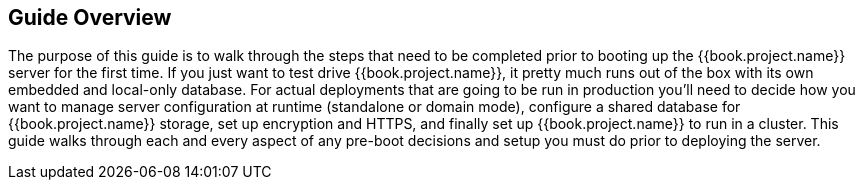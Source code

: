 == Guide Overview

The purpose of this guide is to walk through the steps that need to be completed prior to booting up the
{{book.project.name}} server for the first time.  If you just want to test drive {{book.project.name}}, it pretty much runs out of the box with its
own embedded and local-only database.  For
 actual deployments that are going to be run in production you'll need to decide how you want to manage server configuration
 at runtime (standalone or domain mode), configure a shared database for {{book.project.name}} storage, set up encryption and HTTPS,
 and finally set up {{book.project.name}} to run in a cluster.  This guide walks through each and every aspect of any pre-boot
 decisions and setup you must do prior to deploying the server.

